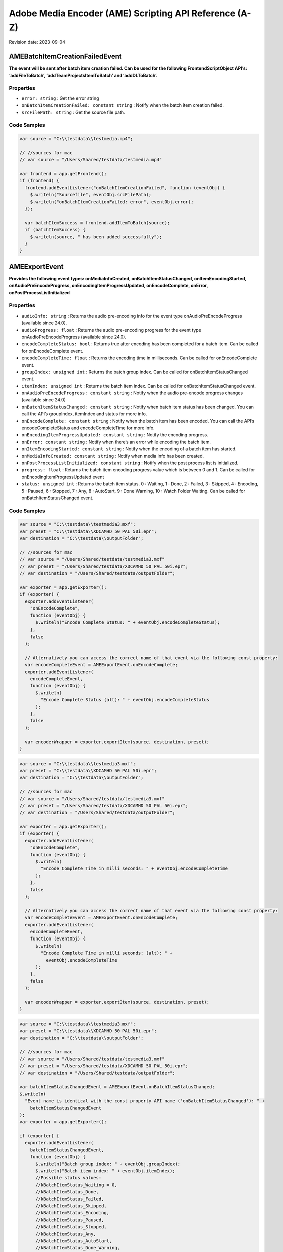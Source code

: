 Adobe Media Encoder (AME) Scripting API Reference (A-Z)
=======================================================

Revision date: 2023-09-04

AMEBatchItemCreationFailedEvent
-------------------------------

**The event will be sent after batch item creation failed. Can be used
for the following FrontendScriptObject API’s: ‘addFileToBatch’,
‘addTeamProjectsItemToBatch’ and ‘addDLToBatch’.**

Properties
~~~~~~~~~~

-  ``error: string`` : Get the error string
-  ``onBatchItemCreationFailed: constant string`` : Notify when the
   batch item creation failed.
-  ``srcFilePath: string`` : Get the source file path.

Code Samples
~~~~~~~~~~~~

.. raw:: html

   <details>

   <summary>onBatchItemCreationFailed Example (click to expand):</summary>

.. code:: javascript

   var source = "C:\\testdata\\testmedia.mp4";

   // //sources for mac
   // var source = "/Users/Shared/testdata/testmedia.mp4"

   var frontend = app.getFrontend();
   if (frontend) {
     frontend.addEventListener("onBatchItemCreationFailed", function (eventObj) {
       $.writeln("Sourcefile", eventObj.srcFilePath);
       $.writeln("onBatchItemCreationFailed: error", eventObj.error);
     });

     var batchItemSuccess = frontend.addItemToBatch(source);
     if (batchItemSuccess) {
       $.writeln(source, " has been added successfully");
     }
   }

.. raw:: html

   </details><br>

AMEExportEvent
--------------

**Provides the following event types: onMediaInfoCreated,
onBatchItemStatusChanged, onItemEncodingStarted,
onAudioPreEncodeProgress, onEncodingItemProgressUpdated,
onEncodeComplete, onError, onPostProcessListInitialized**

.. _properties-1:

Properties
~~~~~~~~~~

-  ``audioInfo: string`` : Returns the audio pre-encoding info for
   the event type onAudioPreEncodeProgress (available since 24.0).
-  ``audioProgress: float`` : Returns the audio pre-encoding
   progress for the event type onAudioPreEncodeProgress (available since
   24.0).
-  ``encodeCompleteStatus: bool`` : Returns true after encoding has
   been completed for a batch item. Can be called for onEncodeComplete
   event.
-  ``encodeCompleteTime: float`` : Returns the encoding time in
   milliseconds. Can be called for onEncodeComplete event.
-  ``groupIndex: unsigned int`` : Returns the batch group index. Can
   be called for onBatchItemStatusChanged event.
-  ``itemIndex: unsigned int`` : Returns the batch item index. Can
   be called for onBatchItemStatusChanged event.
-  ``onAudioPreEncodeProgress: constant string`` : Notify when the
   audio pre-encode progress changes (available since 24.0)
-  ``onBatchItemStatusChanged: constant string`` : Notify when batch
   item status has been changed. You can call the API’s groupIndex,
   itemIndex and status for more info.
-  ``onEncodeComplete: constant string`` : Notify when the batch
   item has been encoded. You can call the API’s encodeCompleteStatus
   and encodeCompleteTime for more info.
-  ``onEncodingItemProgressUpdated: constant string`` : Notify the
   encoding progress.
-  ``onError: constant string`` : Notify when there’s an error while
   encoding the batch item.
-  ``onItemEncodingStarted: constant string`` : Notify when the
   encoding of a batch item has started.
-  ``onMediaInfoCreated: constant string`` : Notify when media info
   has been created.
-  ``onPostProcessListInitialized: constant string`` : Notify when
   the post process list is initialized.
-  ``progress: float`` : Returns the batch item encoding progress
   value which is between 0 and 1. Can be called for
   onEncodingItemProgressUpdated event
-  ``status: unsigned int`` : Returns the batch item status. 0 :
   Waiting, 1 : Done, 2 : Failed, 3 : Skipped, 4 : Encoding, 5 : Paused,
   6 : Stopped, 7 : Any, 8 : AutoStart, 9 : Done Warning, 10 : Watch
   Folder Waiting. Can be called for onBatchItemStatusChanged event.

.. _code-samples-1:

Code Samples
~~~~~~~~~~~~

.. raw:: html

   <details>

   <summary>encodeCompleteStatus Example (click to expand):</summary>

.. code:: javascript

   var source = "C:\\testdata\\testmedia3.mxf";
   var preset = "C:\\testdata\\XDCAMHD 50 PAL 50i.epr";
   var destination = "C:\\testdata\\outputFolder";

   // //sources for mac
   // var source = "/Users/Shared/testdata/testmedia3.mxf"
   // var preset = "/Users/Shared/testdata/XDCAMHD 50 PAL 50i.epr";
   // var destination = "/Users/Shared/testdata/outputFolder";

   var exporter = app.getExporter();
   if (exporter) {
     exporter.addEventListener(
       "onEncodeComplete",
       function (eventObj) {
         $.writeln("Encode Complete Status: " + eventObj.encodeCompleteStatus);
       },
       false
     );

     // Alternatively you can access the correct name of that event via the following const property:
     var encodeCompleteEvent = AMEExportEvent.onEncodeComplete;
     exporter.addEventListener(
       encodeCompleteEvent,
       function (eventObj) {
         $.writeln(
           "Encode Complete Status (alt): " + eventObj.encodeCompleteStatus
         );
       },
       false
     );

     var encoderWrapper = exporter.exportItem(source, destination, preset);
   }

.. raw:: html

   </details><br>

.. raw:: html

   <details>

   <summary>encodeCompleteTime Example (click to expand):</summary>

.. code:: javascript

   var source = "C:\\testdata\\testmedia3.mxf";
   var preset = "C:\\testdata\\XDCAMHD 50 PAL 50i.epr";
   var destination = "C:\\testdata\\outputFolder";

   // //sources for mac
   // var source = "/Users/Shared/testdata/testmedia3.mxf"
   // var preset = "/Users/Shared/testdata/XDCAMHD 50 PAL 50i.epr";
   // var destination = "/Users/Shared/testdata/outputFolder";

   var exporter = app.getExporter();
   if (exporter) {
     exporter.addEventListener(
       "onEncodeComplete",
       function (eventObj) {
         $.writeln(
           "Encode Complete Time in milli seconds: " + eventObj.encodeCompleteTime
         );
       },
       false
     );

     // Alternatively you can access the correct name of that event via the following const property:
     var encodeCompleteEvent = AMEExportEvent.onEncodeComplete;
     exporter.addEventListener(
       encodeCompleteEvent,
       function (eventObj) {
         $.writeln(
           "Encode Complete Time in milli seconds: (alt): " +
             eventObj.encodeCompleteTime
         );
       },
       false
     );

     var encoderWrapper = exporter.exportItem(source, destination, preset);
   }

.. raw:: html

   </details><br>

.. raw:: html

   <details>

   <summary>onBatchItemStatusChanged Example (click to expand):</summary>

.. code:: javascript

   var source = "C:\\testdata\\testmedia3.mxf";
   var preset = "C:\\testdata\\XDCAMHD 50 PAL 50i.epr";
   var destination = "C:\\testdata\\outputFolder";

   // //sources for mac
   // var source = "/Users/Shared/testdata/testmedia3.mxf"
   // var preset = "/Users/Shared/testdata/XDCAMHD 50 PAL 50i.epr";
   // var destination = "/Users/Shared/testdata/outputFolder";

   var batchItemStatusChangedEvent = AMEExportEvent.onBatchItemStatusChanged;
   $.writeln(
     "Event name is identical with the const property API name ('onBatchItemStatusChanged'): " +
       batchItemStatusChangedEvent
   );
   var exporter = app.getExporter();

   if (exporter) {
     exporter.addEventListener(
       batchItemStatusChangedEvent,
       function (eventObj) {
         $.writeln("Batch group index: " + eventObj.groupIndex);
         $.writeln("Batch item index: " + eventObj.itemIndex);
         //Possible status values:
         //kBatchItemStatus_Waiting = 0,
         //kBatchItemStatus_Done,
         //kBatchItemStatus_Failed,
         //kBatchItemStatus_Skipped,
         //kBatchItemStatus_Encoding,
         //kBatchItemStatus_Paused,
         //kBatchItemStatus_Stopped,
         //kBatchItemStatus_Any,
         //kBatchItemStatus_AutoStart,
         //kBatchItemStatus_Done_Warning,
         //kBatchItemStatus_WatchFolderWaiting
         $.writeln("Batch item status: " + eventObj.status);
       },
       false
     );

     // Alternatively you can listen to "onBatchItemStatusChanged"
     exporter.addEventListener(
       "onBatchItemStatusChanged",
       function (eventObj) {
         $.writeln("Batch group index (alt): " + eventObj.groupIndex);
         $.writeln("Batch item index (alt): " + eventObj.itemIndex);
         //Possible status values:
         //kBatchItemStatus_Waiting = 0,
         //kBatchItemStatus_Done,
         //kBatchItemStatus_Failed,
         //kBatchItemStatus_Skipped,
         //kBatchItemStatus_Encoding,
         //kBatchItemStatus_Paused,
         //kBatchItemStatus_Stopped,
         //kBatchItemStatus_Any,
         //kBatchItemStatus_AutoStart,
         //kBatchItemStatus_Done_Warning,
         //kBatchItemStatus_WatchFolderWaiting
         $.writeln("Batch item status (alt): " + eventObj.status);
       },
       false
     );

     var encoderWrapper = exporter.exportItem(source, destination, preset);
   }

.. raw:: html

   </details><br>

.. raw:: html

   <details>

   <summary>onEncodeComplete Example (click to expand):</summary>

.. code:: javascript

   var source = "C:\\testdata\\testmedia3.mxf";
   var preset = "C:\\testdata\\XDCAMHD 50 PAL 50i.epr";
   var destination = "C:\\testdata\\outputFolder";

   // //sources for mac
   // var source = "/Users/Shared/testdata/testmedia3.mxf"
   // var preset = "/Users/Shared/testdata/XDCAMHD 50 PAL 50i.epr";
   // var destination = "/Users/Shared/testdata/outputFolder";

   var encodeCompleteEvent = AMEExportEvent.onEncodeComplete;

   $.writeln(
     "Event name is identical with the const property API name ('onEncodeComplete'): " +
       encodeCompleteEvent
   );
   var exporter = app.getExporter();

   if (exporter) {
     exporter.addEventListener(
       encodeCompleteEvent,
       function (eventObj) {
         $.writeln("Encode Complete Status: " + eventObj.encodeCompleteStatus);
         $.writeln(
           "Encode Complete Time (in milli seconds): " +
             eventObj.encodeCompleteTime
         );
       },
       false
     );

     // Alternatively you can listen to "onEncodeComplete"
     exporter.addEventListener(
       "onEncodeComplete",
       function (eventObj) {
         $.writeln(
           "Encode Complete Status (alt): " + eventObj.encodeCompleteStatus
         );
         $.writeln(
           "Encode Complete Time in milli seconds (alt): " +
             eventObj.encodeCompleteTime
         );
       },
       false
     );

     var encoderWrapper = exporter.exportItem(source, destination, preset);
   }

.. raw:: html

   </details><br>

.. raw:: html

   <details>

   <summary>onEncodingItemProgressUpdated Example (click to expand):</summary>

.. code:: javascript

   var source = "C:\\testdata\\testmedia3.mxf";
   var preset = "C:\\testdata\\XDCAMHD 50 PAL 50i.epr";
   var destination = "C:\\testdata\\outputFolder";

   // //sources for mac
   // var source = "/Users/Shared/testdata/testmedia3.mxf"
   // var preset = "/Users/Shared/testdata/XDCAMHD 50 PAL 50i.epr";
   // var destination = "/Users/Shared/testdata/outputFolder";

   var encodingItemProgressUpdatedEvent =
     AMEExportEvent.onEncodingItemProgressUpdated;
   $.writeln(
     "Event name is identical with the const property API name ('onEncodingItemProgressUpdated'): " +
       encodingItemProgressUpdatedEvent
   );
   var exporter = app.getExporter();

   if (exporter) {
     exporter.addEventListener(
       encodingItemProgressUpdatedEvent,
       function (eventObj) {
         $.writeln("Encoding progress for batch item: " + eventObj.progress);
       },
       false
     );

     // Alternatively you can listen to "onEncodingItemProgressUpdated"
     exporter.addEventListener(
       "onEncodingItemProgressUpdated",
       function (eventObj) {
         $.writeln("Encoding progress for batch item (alt): " + eventObj.progress);
       },
       false
     );

     var encoderWrapper = exporter.exportItem(source, destination, preset);
   }

.. raw:: html

   </details><br>

.. raw:: html

   <details>

   <summary>onError Example (click to expand):</summary>

.. code:: javascript

   var source = "C:\\testdata\\testmedia3.mxf";
   var preset = "C:\\testdata\\XDCAMHD 50 PAL 50i.epr";
   var destination = "C:\\testdata\\outputFolder";

   // //sources for mac
   // var source = "/Users/Shared/testdata/testmedia3.mxf"
   // var preset = "/Users/Shared/testdata/XDCAMHD 50 PAL 50i.epr";
   // var destination = "/Users/Shared/testdata/outputFolder";

   var errorEvent = AMEExportEvent.onError;
   $.writeln(
     "Event name is identical with the const property API name ('onError'): " +
       errorEvent
   );

   var exporter = app.getExporter();

   if (exporter) {
     exporter.addEventListener(
       errorEvent,
       function (eventObj) {
         $.writeln("Error while encoding");
       },
       false
     );

     // Alternatively you can listen to "onError"
     exporter.addEventListener(
       "onError",
       function (eventObj) {
         $.writeln("Error while encoding (alt)");
       },
       false
     );

     var encoderWrapper = exporter.exportItem(source, destination, preset);
   }

.. raw:: html

   </details><br>

.. raw:: html

   <details>

   <summary>onItemEncodingStarted Example (click to expand):</summary>

.. code:: javascript

   var source = "C:\\testdata\\testmedia3.mxf";
   var preset = "C:\\testdata\\XDCAMHD 50 PAL 50i.epr";
   var destination = "C:\\testdata\\outputFolder";

   // //sources for mac
   // var source = "/Users/Shared/testdata/testmedia3.mxf"
   // var preset = "/Users/Shared/testdata/XDCAMHD 50 PAL 50i.epr";
   // var destination = "/Users/Shared/testdata/outputFolder";

   var itemEncodingStartedEvent = AMEExportEvent.onItemEncodingStarted;
   $.writeln(
     "Event name is identical with the const property API name ('onItemEncodingStarted'): " +
       itemEncodingStartedEvent
   );
   var exporter = app.getExporter();

   if (exporter) {
     exporter.addEventListener(
       itemEncodingStartedEvent,
       function (eventObj) {
         $.writeln("Encoding started for batch item.");
       },
       false
     );

     // Alternatively you can listen to "onItemEncodingStarted"
     exporter.addEventListener(
       "onItemEncodingStarted",
       function (eventObj) {
         $.writeln("Encoding started for batch item (alt).");
       },
       false
     );

     var encoderWrapper = exporter.exportItem(source, destination, preset);
   }

.. raw:: html

   </details><br>

.. raw:: html

   <details>

   <summary>onMediaInfoCreated Example (click to expand):</summary>

.. code:: javascript

   var source = "C:\\testdata\\testmedia3.mxf";
   var preset = "C:\\testdata\\XDCAMHD 50 PAL 50i.epr";
   var destination = "C:\\testdata\\outputFolder";

   // //sources for mac
   // var source = "/Users/Shared/testdata/testmedia3.mxf"
   // var preset = "/Users/Shared/testdata/XDCAMHD 50 PAL 50i.epr";
   // var destination = "/Users/Shared/testdata/outputFolder";

   var mediaInfoCreatedEvent = AMEExportEvent.onMediaInfoCreated;
   $.writeln(
     "Event name is identical with the const property API name ('onMediaInfoCreated'): " +
       mediaInfoCreatedEvent
   );
   var exporter = app.getExporter();

   if (exporter) {
     exporter.addEventListener(
       mediaInfoCreatedEvent,
       function (eventObj) {
         $.writeln("Media info created");
       },
       false
     );

     // Alternatively you can listen to "onMediaInfoCreated"
     exporter.addEventListener(
       "onMediaInfoCreated",
       function (eventObj) {
         $.writeln("Media info created (alt)");
       },
       false
     );

     var encoderWrapper = exporter.exportItem(source, destination, preset);
   }

.. raw:: html

   </details><br>

.. raw:: html

   <details>

   <summary>onPostProcessListInitialized Example (click to expand):</summary>

.. code:: javascript

   var source = "C:\\testdata\\testmedia3.mxf";
   var preset = "C:\\testdata\\XDCAMHD 50 PAL 50i.epr";
   var destination = "C:\\testdata\\outputFolder";

   // //sources for mac
   // var source = "/Users/Shared/testdata/testmedia3.mxf"
   // var preset = "/Users/Shared/testdata/XDCAMHD 50 PAL 50i.epr";
   // var destination = "/Users/Shared/testdata/outputFolder";

   var postProcessListInitializedEvent =
     AMEExportEvent.onPostProcessListInitialized;
   $.writeln(
     "Event name is identical with the const property API name ('onPostProcessListInitialized'): " +
       postProcessListInitializedEvent
   );
   var exporter = app.getExporter();

   if (exporter) {
     exporter.addEventListener(
       postProcessListInitializedEvent,
       function (eventObj) {
         $.writeln("Post process list has been initialized.");
       },
       false
     );

     // Alternatively you can listen to "onPostProcessListInitialized"
     exporter.addEventListener(
       "onPostProcessListInitialized",
       function (eventObj) {
         $.writeln("Post process list has been initialized (alt).");
       },
       false
     );

     var encoderWrapper = exporter.exportItem(source, destination, preset);
   }

.. raw:: html

   </details><br>

.. raw:: html

   <details>

   <summary>progress Example (click to expand):</summary>

.. code:: javascript

   var source = "C:\\testdata\\testmedia3.mxf";
   var preset = "C:\\testdata\\XDCAMHD 50 PAL 50i.epr";
   var destination = "C:\\testdata\\outputFolder";

   // //sources for mac
   // var source = "/Users/Shared/testdata/testmedia3.mxf"
   // var preset = "/Users/Shared/testdata/XDCAMHD 50 PAL 50i.epr";
   // var destination = "/Users/Shared/testdata/outputFolder";

   var exporter = app.getExporter();

   if (exporter) {
     exporter.addEventListener(
       "onEncodingItemProgressUpdated",
       function (eventObj) {
         $.writeln("Encoding progress for batch item: " + eventObj.progress);
       },
       false
     );

     // Alternatively you can access the correct name of that event via the following const property:
     var encodingItemProgressUpdatedEvent =
       AMEExportEvent.onEncodingItemProgressUpdated;
     exporter.addEventListener(
       encodingItemProgressUpdatedEvent,
       function (eventObj) {
         $.writeln("Encoding progress for batch item (alt): " + eventObj.progress);
       },
       false
     );

     var encoderWrapper = exporter.exportItem(source, destination, preset);
   }

.. raw:: html

   </details><br>

.. raw:: html

   <details>

   <summary>status Example (click to expand):</summary>

.. code:: javascript

   var source = "C:\\testdata\\testmedia3.mxf";
   var preset = "C:\\testdata\\XDCAMHD 50 PAL 50i.epr";
   var destination = "C:\\testdata\\outputFolder";

   // //sources for mac
   // var source = "/Users/Shared/testdata/testmedia3.mxf"
   // var preset = "/Users/Shared/testdata/XDCAMHD 50 PAL 50i.epr";
   // var destination = "/Users/Shared/testdata/outputFolder";

   var exporter = app.getExporter();

   if (exporter) {
     exporter.addEventListener(
       "onBatchItemStatusChanged",
       function (eventObj) {
         //Possible status values:
         // 0 : Waiting
         // 1 : Done
         // 2 : Failed
         // 3 : Skipped
         // 4 : Encoding
         // 5 : Paused
         // 6 : Stopped
         // 7 : Any
         // 8 : AutoStart
         // 9 : Done Warning
         // 10 : Watch Folder Waiting.
         $.writeln("Batch item status: " + eventObj.status);
       },
       false
     );

     // Alternatively you can access the correct name of that event via the following const property:
     var batchItemStatusChangedEvent = AMEExportEvent.onBatchItemStatusChanged;
     exporter.addEventListener(
       batchItemStatusChangedEvent,
       function (eventObj) {
         //Possible status values:
         // 0 : Waiting
         // 1 : Done
         // 2 : Failed
         // 3 : Skipped
         // 4 : Encoding
         // 5 : Paused
         // 6 : Stopped
         // 7 : Any
         // 8 : AutoStart
         // 9 : Done Warning
         // 10 : Watch Folder Waiting.
         $.writeln("Batch item status (alt): " + eventObj.status);
       },
       false
     );

     var encoderWrapper = exporter.exportItem(source, destination, preset);
   }

.. raw:: html

   </details><br>

AMEFrontendEvent
----------------

**The event will be sent after a batch item has been created
successfully.**

.. _properties-2:

Properties
~~~~~~~~~~

-  ``onItemAddedToBatch: constant string`` : Notify when a batch
   item has been created successfully. Can be used for all
   FrontendScriptObject API’s which creates a batch item.

.. _code-samples-2:

Code Samples
~~~~~~~~~~~~

.. raw:: html

   <details>

   <summary>onItemAddedToBatch Example (click to expand):</summary>

.. code:: javascript

   var source = "C:\\testdata\\testmedia.mp4";

   // //sources for mac
   // var source = "/Users/Shared/testdata/testmedia.mp4"

   var frontend = app.getFrontend();
   if (frontend) {
     frontend.addEventListener("onItemAddedToBatch", function (eventObj) {
       $.writeln("Item added to Batch");
     });

     var batchItemSuccess = frontend.addItemToBatch(source);
     if (batchItemSuccess) {
       $.writeln(source, " has been added successfully");
     }
   }

.. raw:: html

   </details><br>

Application
-----------

**Top level app object**

.. _properties-3:

Properties
~~~~~~~~~~

-  ``buildNumber: string`` : Get application build number

Methods
~~~~~~~

-  ``assertToConsole(): bool`` : Redirect assert output to stdout.

-  ``bringToFront(): bool`` : Bring application to front

-  ``cancelTask(taskID: int): bool`` : Cancel the task that matches
   the task ID

-  ``getEncoderHost(): scripting object`` : Get the encoder host
   object. See EncoderHostScriptObject

-  ``getExporter(): scripting object`` : Get the exporter object.
   See ExporterScriptObject

-  ``getFrontend(): scripting object`` : Get the front end object.
   See FrontendScriptObject

-  ``getWatchFolder(): scripting object`` : Get the watch folder
   object. See WatchFolderScriptObject

-  ``isBlackVideo(sourcePath: string): bool`` : True if all frames
   are black

-  ``isSilentAudio(sourcePath: string): bool`` : True if audio is
   silent

-  ``quit(): bool`` : Quit the AME app

-  ``renderFrameSequence(sourcePath: string, outputPath: string, renderAll: bool, startFrame: int): bool`` : Render
   still frames for given source

-  ``scheduleTask(scriptToExecute: string, delayInMilliseconds: int, repeat: bool): int`` : Schedule
   a script to run after delay, returns task ID

   -  ``scriptToExecute``: Put your script as text,
      e.g. ‘app.getEncoderHost().runBatch()’.

-  ``wait(milliseconds: unsigned int): bool`` : Non UI blocking wait
   in milliseconds

-  ``write(text: string): bool`` : Write text to std out

.. _code-samples-3:

Code Samples
~~~~~~~~~~~~

.. raw:: html

   <details>

   <summary>getExporter Example (click to expand):</summary>

.. code:: javascript

   var exporter = app.getExporter();
   // check ExporterScriptObject to see which methods/properties you can apply

.. raw:: html

   </details><br>

.. raw:: html

   <details>

   <summary>isBlackVideo Example (click to expand):</summary>

.. code:: javascript

   var source = "C:\\testdata\\testmedia.mp4";

   // //sources for mac
   // var source = "/Users/Shared/testdata/testmedia.mp4"

   var blackVideo = app.isBlackVideo(source);
   if (blackVideo) {
     $.writeln("The input file has only black frames");
   }

.. raw:: html

   </details><br>

.. raw:: html

   <details>

   <summary>isSilentAudio Example (click to expand):</summary>

.. code:: javascript

   var source = "C:\\testdata\\testmedia.mp4";

   // //sources for mac
   // var source = "/Users/Shared/testdata/testmedia.mp4"

   var silent = app.isSilentAudio(source);
   if (silent) {
     $.writeln("The input file has no audio");
   }

.. raw:: html

   </details><br>

.. raw:: html

   <details>

   <summary>renderFrameSequence Example (click to expand):</summary>

.. code:: javascript

   var source = "C:\\testdata\\testmedia4.mp4";
   var destination = "C:\\testdata\\outputFolder";

   // //sources for mac
   // var source = "/Users/Shared/testdata/testmedia4.mp4"
   // var destination = "/Users/Shared/testdata/outputFolder/output.mp4;

   var renderall = true;
   var startTime = 0;
   var success = app.renderFrameSequence(
     source,
     destination,
     renderall,
     startTime
   );
   if (success) {
     $.writeln("renderFrameSequence() successfully done");
   }

.. raw:: html

   </details><br>

.. raw:: html

   <details>

   <summary>scheduleTask Example (click to expand):</summary>

.. code:: javascript

   var format = "";
   var source = "C:\\testdata\\testmedia4.mp4";
   var preset = "C:\\testdata\\HighQuality720HD.epr";

   // //sources for mac
   // var source = "/Users/Shared/testdata/testmedia4.mp4"
   // var preset = "/Users/Shared/testdata/HighQuality720HD.epr";

   var frontend = app.getFrontend();
   if (frontend) {
     // Either format or preset can be empty, output is optional
     var encoderWrapper = frontend.addFileToBatch(source, format, preset);

     if (encoderWrapper) {
       var taskID = app.scheduleTask(
         "var e = app.getEncoderHost(); e.runBatch()",
         5000,
         false
       );
     } else {
       $.writeln("Encoder wrapper object is not valid.");
     }
   } else {
     $.writeln("Frontend object is not valid.");
   }

.. raw:: html

   </details><br>

EncoderHostScriptObject
-----------------------

**Provides several utility methods including batch commands to run,
pause or stop the batch.**

.. _methods-1:

Methods
~~~~~~~

-  ``createEncoderForFormat(inFormatName: string): scripting object`` : Returns
   an ‘EncoderWrapper’ script object for the requested format.

-  ``getBatchEncoderStatus(): string`` : Returns the current status
   of the batch encoder. The values are: invalid, paused, running,
   stopped, stopping (available since 23.3).

-  ``getCurrentBatchPreview(inOutputPath: string): bool`` : Writes
   out the current batch preview image (tiff format) to the given path.

   -  ``inOutputPath``: Path to store a ‘tiff’ file.

-  ``getFormatList(): array of strings`` : Returns a list of all
   available formats.

-  ``getSourceInfo(sourcePath: string): scripting object`` : Returns
   a ‘SourceMediaInfo’ script object which can give detailed info about
   the provided source.

   -  ``sourcePath``: Media path

-  ``getSupportedImportFileTypes(): array of strings`` : Returns
   list of all available formats.

-  ``isBatchRunning(): bool`` : Returns true if a batch job is
   running.

-  ``pauseBatch(): bool`` : Pauses the batch (always returns true).

-  ``runBatch(): bool`` : Runs the batch (always returns true).

-  ``stopBatch(): bool`` : Stops the batch (always returns true).

.. _code-samples-4:

Code Samples
~~~~~~~~~~~~

.. raw:: html

   <details>

   <summary>Example (click to expand):</summary>

.. code:: javascript

   var format = "H.264"; // e.g. H.264
   var source = "C:\\testdata\\testmedia1.mxf";
   var outputFile = "C:\\testdata\\outputFolder\\output.tiff";

   // //sources for mac
   // var source = "/Users/Shared/testdata/testmedia1.mxf"
   // var outputFile = "/Users/Shared/testdata/outputFolder/output.tiff";

   var encoderHost = app.getEncoderHost();

   if (encoderHost) {
     encoderHost.addEventListener(
       "onBatchEncoderStatusChanged",
       function (eventObj) {
         $.writeln(
           "onBatchEncoderStatusChanged to status: " + eventObj.batchEncoderStatus
         );
       }
     );

     // API "getSourceInfo"
     var sourceMediaInfo = encoderHost.getSourceInfo(source);
     if (sourceMediaInfo) {
       // For 'sourceMediaInfo' you can now call properties of the 'SourceMediaInfo' script object, e.g.:
       // (See detailed info in the documentation of 'SourceMediaInfo')
       $.writeln(
         "Embedded description of the source: " + sourceMediaInfo.description
       );
     }

     // API "getFormatList"
     var formatList = encoderHost.getFormatList();
     $.writeln("formatList: " + formatList);

     // API "createEncoderForFormat"
     var encoderWrapper = encoderHost.createEncoderForFormat(format);
     if (encoderWrapper) {
       // For 'encoder' you can now call properties/methods of the 'EncoderWrapper" script object, e.g.:
       // (See detailed info in the documentation of 'EncoderWrapper')
       var frameRate = "25";
       encoderWrapper.setFrameRate(frameRate);
     }

     // API "isBatchRunning"
     var isBatchRunning = encoderHost.isBatchRunning();
     // With the current script the return value should be 'false' since no batch (job) is running.
     // After adding batch items (see FrontendScriptObject) and calling encoderHost.runBatch() this method returns 'true' as long as a job is running.
     $.writeln("isBatchRunning: " + isBatchRunning);

     // API "getBatchEncoderStatus"
     var batchStatus = encoderHost.getBatchEncoderStatus();
     // expected value is "stopped", because the batch had not been started.
     // The values are: invalid, paused, running, stopped, stopping
     $.writeln("batch status is: " + batchStatus);

     // API "runBatch" (always returns true and therefore it's not necessary to store the result)
     encoderHost.runBatch();

     // API "pauseBatch" (always returns true and therefore it's not necessary to store the result)
     encoderHost.pauseBatch();

     // API "stopBatch" (always returns true and therefore it's not necessary to store the result)
     encoderHost.stopBatch();

     // API "getCurrentBatchPreview"
     var result = encoderHost.getCurrentBatchPreview(outputFile);
     $.writeln("result: " + result);

     // API "getSupportedImportFileTypes"
     var supportedFileTypes = encoderHost.getSupportedImportFileTypes();
     $.writeln("supportedFileTypes: " + supportedFileTypes);
   } else {
     $.writeln("encoderHost script object not defined");
   }

.. raw:: html

   </details><br>

EncoderHostWrapperEvent
-----------------------

**Provides the following event types for items in the batch queue:
onItemEncodingStarted, onAudioPreEncodeProgress,
onEncodingItemProgressUpdate, onItemEncodeComplete. For multiple batch
items in the queue we recommend to use this event to ensure that the
event types will be received for all batch items. It provides the
following event type for the whole batch queue:
onBatchEncoderStatusChanged.**

.. _properties-4:

Properties
~~~~~~~~~~

-  ``audioInfo: string`` : Returns the audio pre-encoding info for
   the event type onAudioPreEncodeProgress (available since 24.0).
-  ``audioProgress: float`` : Returns the audio pre-encoding
   progress for the event type onAudioPreEncodeProgress (available since
   24.0).
-  ``batchEncoderStatus: string`` : Returns the status of the batch
   encoder, when the event was sent. Can be called for
   onBatchEncoderStatusChanged event, otherwise the status will be
   invalid. The values are: invalid, paused, running, stopped, stopping
   (available since 23.3).
-  ``onAudioPreEncodeProgress: constant string`` : Notify when the
   audio pre-encode progress changes (available since 24.0).
-  ``onBatchEncoderStatusChanged: constant string`` : Notify when
   the batch encoder status has changed. Get the new status from the
   batchEncoderStatus property. (available since 23.3)
-  ``onEncodingItemProgressUpdate: constant string`` : Notify of the
   batch item encoding progress (available since 23.1).
-  ``onItemEncodeCompleted: constant string`` : Notify when the
   batch item has been encoded.
-  ``onItemEncodingStarted: constant string`` : Notify when the
   batch item encoding started (available since 23.1).
-  ``outputFilePath: string`` : Returns the path of the output file.
   Can be called for onItemEncodingStarted and onItemEncodeComplete
   events.
-  ``progress: float`` : Returns the encoding progress between 0 and
   1. Can be called for onEncodingItemProgressUpdate event.
-  ``result: string`` : Returns the encoding result ‘True’ or
   ‘False’. Can be called for onItemEncodeComplete event.
-  ``sourceFilePath: string`` : Returns the path of the source file.
   Can be called for onItemEncodingStarted and onItemEncodeComplete
   events.

.. _code-samples-5:

Code Samples
~~~~~~~~~~~~

.. raw:: html

   <details>

   <summary>Example (click to expand):</summary>

.. code:: javascript

   // Please use this event when you have multiple batch items in the queue (added manually or via a script as below)
   // to ensure you receive all event types
   var source_1 = "C:\\testdata\\testmedia1.mxf";
   var source_2 = "C:\\testdata\\testmedia2.mxf";
   var source_3 = "C:\\testdata\\testmedia3.mxf";

   // //sources for mac
   // var source_1 = "/Users/Shared/testdata/testmedia1.mxf"
   // var source_2 = "/Users/Shared/testdata/testmedia2.mxf";
   // var source_3 = "/Users/Shared/testdata/testmedia3.mxf";

   var frontend = app.getFrontend();
   if (frontend) {
     // listen for batch item added event
     frontend.addEventListener("onItemAddedToBatch", function (eventObj) {
       $.writeln("frontend.onItemAddedToBatch: success");
     });

     var batchItemSuccess_1 = frontend.addItemToBatch(source_1);
     var batchItemSuccess_2 = frontend.addItemToBatch(source_2);
     var batchItemSuccess_3 = frontend.addItemToBatch(source_3);
     if (batchItemSuccess_1 && batchItemSuccess_2 && batchItemSuccess_3) {
       $.writeln(
         "Batch item added successfully for the source files ",
         source_1 + " , " + source_2 + " , " + source_3
       );

       encoderHost = app.getEncoderHost();
       if (encoderHost) {
         // listen to the item encoding started event (available since 23.1.)
         encoderHost.addEventListener(
           "onItemEncodingStarted",
           function (eventObj) {
             $.writeln(
               "onItemEncodingStarted: Source File Path: " +
                 eventObj.sourceFilePath
             );
             $.writeln(
               "onItemEncodingStarted: Output File Path: " +
                 eventObj.outputFilePath
             );
           }
         );

         /* for earlier versions (23.0. or older) there's an additional step necessary to listen to the onItemEncodingStarted event
           var exporter = app.getExporter();
           if (exporter) {
               exporter.addEventListener(
                   "onItemEncodingStarted",
                   function (eventObj) {
                   $.writeln("onItemEncodingStarted");
                   }
               );
           }
         */

         // listen to the item encoding progress event (available since 23.1.)
         encoderHost.addEventListener(
           "onEncodingItemProgressUpdate",
           function (eventObj) {
             $.writeln(
               "onEncodingItemProgessUpdate: Encoding Progress: " +
                 eventObj.progress
             );
           }
         );

         // listen to the audio pre-encoding progress event (available since 24.0.)
         encoderHost.addEventListener(
           "onAudioPreEncodeProgress",
           function (eventObj) {
             $.writeln("Audio pre-encoding info: " + eventObj.audioInfo);
             $.writeln("Audio pre-encoding progress: " + eventObj.audioProgress);
           },
           false
         );

         /* for earlier versions (23.0. or older) there's an additional step necessary to listen to the onEncodingItemProgressUpdated event
           var exporter = app.getExporter();
           if (exporter) {
               exporter.addEventListener(
                   "onEncodingItemProgressUpdated",
                   function (eventObj) {
                   $.writeln("onEncodingItemProgessUpdated: Encoding Progress: " + eventObj.progress);
                   }
               );
           }
         */

         // listen to the item encoding complete event
         encoderHost.addEventListener("onItemEncodeComplete", function (eventObj) {
           $.writeln("onItemEncodeComplete: Result: " + eventObj.result);
           $.writeln(
             "onItemEncodeComplete: Source File Path: " + eventObj.sourceFilePath
           );
           $.writeln(
             "onItemEncodeComplete: Output File Path: " + eventObj.outputFilePath
           );
         });

         encoderHost.runBatch();
       } else {
         $.writeln("encoderHost not valid");
       }
     } else {
       $.writeln("batch item wasn't added successfully");
     }
   } else {
     $.writeln("frontend not valid");
   }

.. raw:: html

   </details><br>

EncoderWrapper
--------------

**Queue item object to set encode properties**

.. _properties-5:

Properties
~~~~~~~~~~

-  ``outputFiles: array of strings`` : Gets the list of files the
   encode generated
-  ``outputHeight: float`` : Gets the height of the encoded output
   file
-  ``outputWidth: float`` : Gets the width of the encoded output
   file

.. _methods-2:

Methods
~~~~~~~

-  ``SetIncludeSourceXMP(includeSourceXMP: bool): bool`` : Toggle
   the inclusion of source XMP [boolean] input value required

-  ``getEncodeProgress(): int`` : Returns the encode progress as
   percentage

-  ``getEncodeTime(): float`` : Return the encode time in
   milliseconds

-  ``getLogOutput(): string`` : Returns the log output including
   possible warnings and errors (available since 23.2.).

-  ``getMissingAssets(includeSource: bool, includeOutput: bool): array of strings`` : Returns
   a list of missing assets

   -  ``includeSource``: Get missing asset list from the source group if
      requested

-  ``getPresetList(): array of strings`` : Returns the presets
   available for the assigned format

-  ``loadFormat(format: string): bool`` : Changes the format for the
   batch item

   -  ``format``: E.g. ‘H.264’ Loads all presets available for the
      assigned format

-  ``loadPreset(presetPath: string): bool`` : Loads and assigns the
   preset to the batch item

-  ``setCropOffsets(left: unsigned int, top: unsigned int, right: unsigned int, bottom: unsigned int): bool`` : Sets
   the crop offsets

-  ``setCropState(cropState: bool): bool`` : Sets the crop state
   [boolean] input value required

-  ``setCropType(cropType: unsigned int): bool`` : Sets the scale
   type

   -  ``cropType``: 0 ScaleToFit, 1 ScaleToFitBeforeCrop, 2
      SetAsOutputSize, 3 ScaleToFill, 4 ScaleToFillBeforeCrop, 5
      StretchToFill, 6 StretchToFillBeforeCrop

-  ``setCuePointData(inCuePointsFilePath: string): bool`` : Sets the
   cue point data

-  ``setFrameRate(framerate: string): bool`` : Sets the frame rate
   for the batch item

   -  ``framerate``: E.g. ‘24’ as string

-  ``setIncludeSourceCuePoints(includeSourceCuePoints: bool): bool`` : Toggle
   the inclusion of cue points [boolean] input value required

-  ``setOutputFrameSize(width: unsigned int, height: unsigned int): bool`` : Sets
   the output frame size

-  ``setRotation(rotationValue: float): bool`` : Sets the rotation
   (in a 360 degree system)

   -  ``rotationValue``: E.g. 0.0 - 360.0

-  ``setScaleType(scaleType: unsigned int): bool`` : Sets the scale
   type

   -  ``scaleType``: 0 ScaleToFit, 1 ScaleToFitBeforeCrop, 2
      SetAsOutputSize, 3 ScaleToFill, 4 ScaleToFillBeforeCrop, 5
      StretchToFill, 6 StretchToFillBeforeCrop

-  ``setTimeInterpolationType(interpolationType: unsigned int): bool`` : Set
   the time interpolation type

   -  ``interpolationType``: 0 FrameSampling, 1 FrameBlending, 2
      OpticalFlow

-  ``setUseFrameBlending(useFrameBlending: bool): bool`` : Toggle
   the use of frame blending [boolean] input value required

-  ``setUseMaximumRenderQuality(useMaximumRenderQuality: bool): bool`` : Toggle
   the use of maximum render quality [boolean] input value required

-  ``setUsePreviewFiles(usePreviewFiles: bool): bool`` : Toggle the
   use of previews files. [boolean] input value required

-  ``setWorkArea(workAreaType: unsigned int, startTime: float, endTime: float): bool`` : Sets
   the work area type, start and end time for the batch item

   -  ``workAreaType``: 0 Entire, 1 InToOut, 2 WorkArea, 3 Custom, 4
      UseDefault

-  ``setWorkAreaInTicks(workAreaType: unsigned int, startTime: string, endTime: string): bool`` : Sets
   the work area type, start and end time in ticks for the batch item
   (available since 23.3)

   -  ``workAreaType``: 0 Entire, 1 InToOut, 2 WorkArea, 3 Custom, 4
      UseDefault

-  ``setXMPData(templateXMPFilePath: string): bool`` : Sets XMP data
   to given template

.. _code-samples-6:

Code Samples
~~~~~~~~~~~~

.. raw:: html

   <details>

   <summary>Example (click to expand):</summary>

.. code:: javascript

   var format = "";
   var source = "C:\\testdata\\testmedia4.mp4";
   var preset = "C:\\testdata\\HighQuality720HD.epr";

   // //sources for mac
   // var source = "/Users/Shared/testdata/testmedia4.mp4"
   // var preset = "/Users/Shared/testdata/HighQuality720HD.epr";

   var frontend = app.getFrontend();
   if (frontend) {
     // Either format or preset can be empty, output is optional
     var encoderWrapper = frontend.addFileToBatch(source, format, preset);

     if (encoderWrapper) {
       $.writeln(
         "Frontend script engine added the source file using addFileToBatch-",
         source,
         " successfully"
       );

       $.writeln("width :", encoderWrapper.outputWidth);
       $.writeln("height:", encoderWrapper.outputHeight);
       $.writeln("outputFiles:", encoderWrapper.outputFiles);

       //input value is string please use e.g. "25"
       encoderWrapper.setFrameRate("25");

       //int, 0-Entire, 1-InToOut, 2-WorkArea, 3-Custom, 4:UseDefault
       encoderWrapper.setWorkArea(2, 0.0, 1.0);

       var usePreviewFiles = true;
       encoderWrapper.setUsePreviewFiles(usePreviewFiles);

       var useMaximumRenderQuality = true;
       encoderWrapper.setUseMaximumRenderQuality(useMaximumRenderQuality);

       var useFrameBlending = true;
       encoderWrapper.setUseFrameBlending(useFrameBlending);

       // int-0-FrameSampling, 1-FrameBlending, 2-OpticalFlow
       encoderWrapper.setTimeInterpolationType(1);

       // be aware that this method first letter is upper case
       var includeSourceXMP = true;
       encoderWrapper.SetIncludeSourceXMP(includeSourceXMP);

       var includeSourceCuePoints = false;
       encoderWrapper.setIncludeSourceCuePoints(includeSourceCuePoints);

       var cropState = true;
       encoderWrapper.setCropState(cropState);

       //int, 0-ScaleToFit, 1-ScaleToFitBeforeCrop, 2-SetAsOutputSize, 3-ScaleToFill, 4-ScaleToFillBeforeCrop, 5-StretchToFill, 6-StretchToFillBeforeCrop",
       encoderWrapper.setCropType(4);

       //int, 0-ScaleToFit, 1-ScaleToFitBeforeCrop, 2-SetAsOutputSize, 3-ScaleToFill, 4-ScaleToFillBeforeCrop, 5-StretchToFill, 6-StretchToFillBeforeCrop",
       encoderWrapper.setScaleType(4);

       // rotate clockwise, input values will be transformed into [0 - 360], so -90 is equal to 270
       encoderWrapper.setRotation(180);

       //left, top, right, bottom
       encoderWrapper.setCropOffsets(10, 20, 10, 20);

       //width and height
       encoderWrapper.setOutputFrameSize(1200, 800);

       // default is off - deprecated
       //encoderWrapper.setCuePointData();

       var encoderHostWrapper = app.getEncoderHost();
       if (encoderHostWrapper) {
         encoderHostWrapper.runBatch();
       }
     } else {
       $.writeln("encoderWrapper is not valid");
     }
   } else {
     $.writeln("frontend obj is not valid");
   }

.. raw:: html

   </details><br>

.. raw:: html

   <details>

   <summary>getLogOutput Example (click to expand):</summary>

.. code:: javascript

   var format = "H.264";
   var source = "C:\\testdata\\testmedia4.mp4";
   var preset = "C:\\testdata\\HighQuality1080_HD.epr";
   var destination = "C:\\testdata\\outputFolder";

   // //sources for mac
   // var source = "/Users/Shared/testdata/testmedia4.mp4"
   // var preset = "/Users/Shared/testdata/HighQuality1080_HD.epr";
   // var destination = "/Users/Shared/testdata/outputFolder";

   var frontend = app.getFrontend();
   if (frontend) {
     /**
      * getLogOutPut() returns a string in JSON format containing the possible errors and warnings as well as the summary of the batch item
      * that is added to the queue.
      *
      * The getLogOutput() method is implemented in the EncoderWrapperScriptObject.
      * You can use getLogOutput() method when you have used one of these following methods:
      *
      * FrontEndScriptObject:
      * - addFileToBatch()
      * - addDLToBatch()
      * - addTeamProjectsToBatch()
      * - stitchFiles()
      * In Addition it is possible to get the batch item status with
      * encoderWrapper.addListener("onStatusChanged"){...} Here you will get "Done!", "Failed!", "Stopped!"
      *
      * ExportScriptObject:
      * - export()
      * - getSourceMediaInfo()
      * In Addition it is possible to get the batch item status with
      * exporter.addListener("OnBatchItemStatusChanged"){...} Here you will get integer values see ExportScriptObject for the details
      *
      * EncoderHostWrapper:
      * - createEncoderFormat()
      *
      * Output format is
      *    {
      *        "time": "2023-01-16T12:18:36.617946",
      *        "error": "",
      *        "summary": []
      *    }
      */

     var encoderWrapper = frontend.addFileToBatch(
       source,
       format,
       preset,
       destination
     );
     if (encoderWrapper) {
       $.writeln("Batch item is successfully added to the queue: ", source);

       encoderWrapper.addEventListener("onEncodeFinished", function (eventObj) {
         // return the log output in JSON Format
         $.writeln(encoderWrapper.getLogOutput());
       });

       // get encoder host to run batch
       var encoderHost = app.getEncoderHost();
       if (encoderHost) {
         encoderHost.runBatch();
       } else {
         $.writeln("EncoderHostScriptObject is not valid");
       }
     } else {
       $.writeln(
         "EncoderWrapperScriptObject is not valid - batch item wasn't added successfully"
       );
     }
   } else {
     $.writeln("FrontendScriptObject is not valid");
   }

.. raw:: html

   </details><br>

.. raw:: html

   <details>

   <summary>getPresetList Example (click to expand):</summary>

.. code:: javascript

   var source = "C:\\testdata\\testmedia4.mp4";
   var preset = "C:\\testdata\\HighQuality720HD.epr";

   // //sources for mac
   // var source = "/Users/Shared/testdata/testmedia4.mp4"
   // var preset = "/Users/Shared/testdata/HighQuality720HD.epr";

   var format = "";
   var frontend = app.getFrontend();
   if (frontend) {
     var encoderWrapper = frontend.addFileToBatch(source, format, preset);

     if (encoderWrapper) {
       $.writeln(source, " has been added successfully");

       /**if you set the format parameter but no presetfilepath then you will
        * get all related presets to this specific format.
        *
        * If you set the presetfilepath but no format, then the
        * format will be set automatically that matches the current preset */

       var presetList = encoderWrapper.getPresetList();
       for (var index = 0; index < presetList.length; index++) {
         $.writeln(presetList[index]);
       }
     } else {
       $.writeln("encoderWrapper object is not valid");
     }
   } else {
     $.writeln("Frontend object is not valid");
   }

.. raw:: html

   </details><br>

.. raw:: html

   <details>

   <summary>loadFormat Example (click to expand):</summary>

.. code:: javascript

   var format = "";
   var source = "C:\\testdata\\testmedia4.mp4";
   var preset = "C:\\testdata\\HighQuality720HD.epr";

   // //sources for mac
   // var source = "/Users/Shared/testdata/testmedia4.mp4"
   // var preset = "/Users/Shared/testdata/HighQuality720HD.epr";

   var frontend = app.getFrontend();
   if (frontend) {
     var encoderWrapper = frontend.addFileToBatch(source, format, preset);
     if (encoderWrapper) {
       encoderWrapper.loadFormat("MP3");
     } else {
       $.writeln("EncoderWrapper object is not valid");
     }
   } else {
     $.writeln("Frontend object is not valid");
   }

.. raw:: html

   </details><br>

.. raw:: html

   <details>

   <summary>loadPreset Example (click to expand):</summary>

.. code:: javascript

   var format = "";
   var source = "C:\\testdata\\testmedia4.mp4";
   var preset = "C:\\testdata\\HighQuality720HD.epr";

   var differentPreset = "C:\\testdata\\High Quality 1080 HD.epr";

   // //sources for mac
   // var source = "/Users/Shared/testdata/testmedia4.mp4"
   // var preset = "/Users/Shared/testdata/HighQuality720HD.epr";
   // var differentPreset = "/Users/Shared/testdata/High Quality 1080 HD.epr";

   var frontend = app.getFrontend();
   if (frontend) {
     // Either format name or presetPath can be empty, output filepath is optional
     var encoderWrapper = frontend.addFileToBatch(source, format, preset);
     if (encoderWrapper) {
       encoderWrapper.loadPreset(differentPreset);
     } else {
       $.writeln("EncoderWrapper object is not valid");
     }
   } else {
     $.writeln("Frontend object is not valid");
   }

.. raw:: html

   </details><br>

.. raw:: html

   <details>

   <summary>setWorkAreaInTicks Example (click to expand):</summary>

.. code:: javascript

   var format = "H.264";

   var source = "C:\\testdata\\testmedia4.mp4";
   var preset = "C:\\testdata\\HD 720p.epr";
   var destination = "C:\\testdata\\outputFolder";

   // //sources for mac
   // var source = "/Users/Shared/testdata/testmedia4.mp4"
   // var preset = "/Users/Shared/testdata/HD 720p.epr";
   // var destination = "/Users/Shared/testdata/outputFolder";

   // The value of ticksPerSecond is predefined in premiere pro and ame.
   // For more information please have a look into https://ppro-scripting.docsforadobe.dev/other/time.html
   var ticksPerSecond = 254016000000;
   var startTimeInTicks = 20 * ticksPerSecond;
   var timeToAddInTicks = 30 * ticksPerSecond;

   var startTimeinTicksStr = String(startTimeInTicks);
   var endTimeInTicksStr = String(timeToAddInTicks);

   var frontend = app.getFrontend();
   if (frontend) {
     var encoderWrapper = frontend.addFileToBatch(
       source,
       format,
       preset,
       destination
     );
     if (encoderWrapper) {
       $.writeln("workarea start time: ", startTimeinTicksStr);
       $.writeln("workarea end time: ", endTimeInTicksStr);
       encoderWrapper.setWorkAreaInTicks(
         2,
         startTimeinTicksStr,
         endTimeInTicksStr
       );
     } else {
       $.writeln("encoderWrapper is not valid");
     }
     var encoderHost = app.getEncoderHost();
     if (encoderHost) {
       encoderHost.runBatch();
     } else {
       $.writeln("encoderHost is not valid");
     }
   } else {
     $.writeln("frontend is not valid");
   }

.. raw:: html

   </details><br>

EncoderWrapperEvent
-------------------

**An event to inform of encode progress and completion.**

.. _properties-6:

Properties
~~~~~~~~~~

-  ``audioInfo: string`` : Returns the audio pre-encoding info for
   the event type onAudioPreEncodeProgress (available since 24.0).
-  ``audioProgress: string`` : Returns the audio pre-encoding
   progress for the event type onAudioPreEncodeProgress (available since
   24.0).
-  ``onAudioPreEncodeProgress: constant string`` : Notify when the
   audio pre-encode progress changes (available since 24.0).
-  ``onEncodeFinished: constant string`` : Notify when the batch
   item has been encoded.
-  ``onEncodeProgress: constant string`` : Notify when the batch
   item encode progress changes.
-  ``result: string`` : Returns the encoding result ‘Done!’,
   ‘Failed!’ or ‘Stopped!’ for the event type onEncodeFinished resp. the
   encoding progress for the event type onEncodeProgress which is
   between 0 and 100.

.. _code-samples-7:

Code Samples
~~~~~~~~~~~~

.. raw:: html

   <details>

   <summary>Example (click to expand):</summary>

.. code:: javascript

   var source = "C:\\testdata\\testmedia3.mxf";
   var preset = "C:\\testdata\\XDCAMHD 50 PAL 50i.epr";
   var destination = "C:\\testdata\\outputFolder";

   // //sources for mac
   // var source = "/Users/Shared/testdata/testmedia3.mxf"
   // var preset = "/Users/Shared/testdata/HighQuality720HD.epr";
   // var destination = "/Users/Shared/testdata/outputFolder";

   var exporter = app.getExporter();
   if (exporter) {
     var encoderWrapper = exporter.exportItem(source, destination, preset);
     if (encoderWrapper) {
       encoderWrapper.addEventListener(
         "onEncodeFinished",
         function (eventObj) {
           $.writeln("Encoding result: " + eventObj.result);
         },
         false
       );
       encoderWrapper.addEventListener(
         "onEncodeProgress",
         function (eventObj) {
           $.writeln("Encoding progress: " + eventObj.result);
         },
         false
       );

       // listen to the audio pre-encoding progress event (available since 24.0.)
       encoderWrapper.addEventListener(
         "onAudioPreEncodeProgress",
         function (eventObj) {
           $.writeln("Audio pre-encoding info: " + eventObj.audioInfo);
           $.writeln("Audio pre-encoding progress: " + eventObj.audioProgress);
         },
         false
       );
     }
   }

.. raw:: html

   </details><br>

ExporterScriptObject
--------------------

**Contains several encoding methods. You can listen to different types
of the AMEExportEvent: onEncodeComplete, onError, onMediaInfoCreated,
onBatchItemStatusChanged, onItemEncodingStarted,
onEncodingItemProgressUpdated, onAudioPreEncodeProgress,
onPostProcessListInitialized**

.. _properties-7:

Properties
~~~~~~~~~~

-  ``elapsedMilliseconds: float`` : Returns the encode time in
   milliseconds.
-  ``encodeID: string`` : Returns the current encode item ID as
   string.

.. _methods-3:

Methods
~~~~~~~

-  ``exportGroup(sourcePath: string, outputPath: string, presetsPath: string, matchSource: bool = false): bool`` : Export
   the source with the provided list of presets. Returns true in case of
   success.

   -  ``sourcePath``: Media path (Premiere Pro projects aren’t
      supported).
   -  ``outputPath``: If outputPath is empty, then the output file
      location will be generated based on the source location.
   -  ``presetsPath``: Multiple preset paths can be provided separated
      via a \| (e.g. ‘path1|path2|path3’
   -  ``matchSource``: Optional. Default value is false

-  ``exportItem(sourcePath: string, outputPath: string, presetPath: string, matchSource: bool = false, writeFramesToDisk: bool = false): scripting object`` : Export
   the source with the provided preset. Returns an EncoderWrapper
   object.

   -  ``sourcePath``: Media path or Premiere Pro project path (In case
      of a Premiere Pro project the last sequence will be used).
   -  ``outputPath``: If outputPath is empty, then the output file
      location will be generated based on the source location.
   -  ``matchSource``: Optional. Default value is false
   -  ``writeFramesToDisk``: Optional. Default value is false. True
      writes five frames at 0%, 25%, 50%, 75% and 100% of the full
      duration. Known issue: Currently it only works with parallel
      encoding disabled.

-  ``exportSequence(projectPath: string, outputPath: string, presetPath: string, matchSource: bool = false, writeFramesToDisk: bool = false, leadingFramesToTrim: int = 0, trailingFramesToTrim: int = 0, sequenceName: string = ""): bool`` : Export
   the Premiere Pro sequence with the provided preset. Returns true in
   case of success.

   -  ``projectPath``: Premiere Pro project path.
   -  ``outputPath``: If outputPath is empty, then the output file
      location will be generated based on the source location.
   -  ``matchSource``: Optional. Default value is false.
   -  ``writeFramesToDisk``: Optional. Default value is false. True
      writes five frames at 0%, 25%, 50%, 75% and 100% of the full
      duration. Known issue: Currently it only works with parallel
      encoding disabled.
   -  ``leadingFramesToTrim``: Optional. Default value is 0.
   -  ``trailingFramesToTrim``: Optional. Default value is 0.
   -  ``sequenceName``: Optional. If sequence name is empty then we use
      the last sequence of the project.

-  ``getSourceMediaInfo(sourcePath: string): scripting object`` : Returns
   a SourceMediaInfo object.

-  ``removeAllBatchItems(): bool`` : Remove all batch items from the
   queue. Returns true in case of success.

-  ``trimExportForSR(sourcePath: string, outputPath: string, presetPath: string, matchSource: bool = false, writeFramesToDisk: bool = false, leadingFramesToTrim: int = 0, trailingFramesToTrim: int = 0): bool`` : Smart
   render the source with the provided preset. Returns true in case of
   success.

   -  ``sourcePath``: Media path or Premiere Pro project path (In case
      of a Premiere Pro project the last sequence will be used).
   -  ``outputPath``: If outputPath is empty, then the output file
      location will be generated based on the source location.
   -  ``matchSource``: Optional. Default value is false.
   -  ``writeFramesToDisk``: Optional. Default value is false. True
      writes five frames at 0%, 25%, 50%, 75% and 100% of the full
      duration. Known issue: Currently it only works with parallel
      encoding disabled.
   -  ``leadingFramesToTrim``: Optional. Default value is 0.
   -  ``trailingFramesToTrim``: Optional. Default value is 0.

.. _code-samples-8:

Code Samples
~~~~~~~~~~~~

.. raw:: html

   <details>

   <summary>elapsedMilliseconds Example (click to expand):</summary>

.. code:: javascript

   var source = "C:\\testdata\\testmedia3.mxf";
   var preset = "C:\\testdata\\XDCAMHD 50 PAL 50i.epr";
   var destination = "C:\\testdata\\outputFolder";

   // //sources for mac
   // var source = "/Users/Shared/testdata/testmedia3.mxf"
   // var preset = "/Users/Shared/testdata/XDCAMHD 50 PAL 50i.epr";
   // var destination = "/Users/Shared/testdata/outputFolder";

   var exporter = app.getExporter();
   if (exporter) {
     exporter.exportItem(source, destination, preset);
     exporter.addEventListener("onEncodeComplete", function (eventObj) {
       // We can get the encoding time from the event or from the exporter
       $.writeln(
         "Encode Complete Time (in milli seconds): " + eventObj.encodeCompleteTime
       );

       var encodeCompleteTimeMilliseconds = exporter.elapsedMilliseconds;
       $.writeln(
         "Encode Complete Time alt (in milli seconds): " +
           encodeCompleteTimeMilliseconds
       );
     });
   }

.. raw:: html

   </details><br>

.. raw:: html

   <details>

   <summary>encodeID Example (click to expand):</summary>

.. code:: javascript

   var source = "C:\\testdata\\testmedia3.mxf";
   var preset = "C:\\testdata\\XDCAMHD 50 PAL 50i.epr";
   var destination = "C:\\testdata\\outputFolder";

   // //sources for mac
   // var source = "/Users/Shared/testdata/testmedia3.mxf"
   // var preset = "/Users/Shared/testdata/XDCAMHD 50 PAL 50i.epr";
   // var destination = "/Users/Shared/testdata/outputFolder";

   var exporter = app.getExporter();
   if (exporter) {
     var encoderWrapper = exporter.exportItem(source, destination, preset);
     var encodeID = exporter.encodeID;
     $.writeln("Encode ID: " + encodeID);
   }

.. raw:: html

   </details><br>

.. raw:: html

   <details>

   <summary>exportGroup Example (click to expand):</summary>

.. code:: javascript

   var source = "C:\\testdata\\testmedia3.mxf";
   var preset_1 = "C:\\testdata\\XDCAMHD 50 PAL 50i.epr";
   var preset_2 = "C:\\testdata\\XDCAMHD 50 PAL 25p.epr";
   var destination = "C:\\testdata\\outputFolder";

   // //sources for mac
   // var source = "/Users/Shared/testdata/testmedia3.mxf"
   // var preset_1 = "/Users/Shared/testdata/XDCAMHD 50 PAL 50i.epr";
   // var preset_2 = "/Users/Shared/testdata/XDCAMHD 50 PAL 25p.epr";
   // var destination = "/Users/Shared/testdata/outputFolder";

   var matchSourceSettings = false; // optional
   var presets = preset_1 + "|" + preset_2;

   var exporter = app.getExporter();
   if (exporter) {
     exporter.addEventListener(
       "onEncodeComplete",
       function (eventObj) {
         // We should arrive here two times (for every preset we have one batch item)
         $.writeln(
           "Encode Complete Status (always true): " + eventObj.encodeCompleteStatus
         );
         // We encode both batch items in parallel and so we don't really get the exact time for each batch item
         // When we arrive here the second time we get the total encoding time for both batch items (the first
         // could be ignored)
         $.writeln(
           "Encode Complete Time (in milliseconds): " + eventObj.encodeCompleteTime
         );
       },
       false
     );

     exporter.addEventListener(
       "onError",
       function (eventObj) {
         $.writeln("Error while encoding");
       },
       false
     );

     exporter.addEventListener(
       "onBatchItemStatusChanged",
       function (eventObj) {
         $.writeln("Batch group index: " + eventObj.groupIndex);
         $.writeln("Batch item index: " + eventObj.itemIndex);
         /*
           Possible status values:
           kBatchItemStatus_Waiting = 0,
           kBatchItemStatus_Done,
           kBatchItemStatus_Failed,
           kBatchItemStatus_Skipped,
           kBatchItemStatus_Encoding,
           kBatchItemStatus_Paused,
           kBatchItemStatus_Stopped,
           kBatchItemStatus_Any,
           kBatchItemStatus_AutoStart,
           kBatchItemStatus_Done_Warning,
           kBatchItemStatus_WatchFolderWaiting
           */
         $.writeln("Batch item status: " + eventObj.status);
       },
       false
     );

     exporter.addEventListener(
       "onItemEncodingStarted",
       function (eventObj) {
         $.writeln("Encoding started for batch item.");
       },
       false
     );

     exporter.addEventListener(
       "onMediaInfoCreated",
       function (eventObj) {
         $.writeln("Media info created");
       },
       false
     );

     exporter.addEventListener(
       "onPostProcessListInitialized",
       function (eventObj) {
         $.writeln("Post process list has been initialized.");
       },
       false
     );

     var encodingPreperationSuccess = exporter.exportGroup(
       source,
       destination,
       presets,
       matchSourceSettings
     );
     // Without all optional arguments:
     // var encodingPreperationSuccess = exporter.exportGroup(source, destination, presets);

     $.writeln(
       "Encoding preparations were successful: " + encodingPreperationSuccess
     );
   }

.. raw:: html

   </details><br>

.. raw:: html

   <details>

   <summary>exportItem Example (click to expand):</summary>

.. code:: javascript

   // Supported: PR projects (last sequence will be used)
   // var source = "C:\\testdata\\prProjectTest.prproj;
   var source = "C:\\testdata\\testmedia3.mxf";
   var preset = "C:\\testdata\\XDCAMHD 50 PAL 50i.epr";
   var destination = "C:\\testdata\\outputFolder";
   var matchSourceSettings = false; // optional
   var writeFramesToDisk = false; // optional

   // //sources for mac
   // var source = "/Users/Shared/testdata/testmedia3.mxf"
   // var preset = "/Users/Shared/testdata/XDCAMHD 50 PAL 50i.epr";
   // var destination = "/Users/Shared/testdata/outputFolder";

   var exporter = app.getExporter();

   if (exporter) {
     // listen to events dispatched by the exporter:
     exporter.addEventListener(
       "onEncodeComplete",
       function (eventObj) {
         $.writeln(
           "Encode Complete Status (always true): " + eventObj.encodeCompleteStatus
         ); // Complete status always true
         $.writeln(
           "Encode Complete Time (in milliseconds): " + eventObj.encodeCompleteTime
         );
       },
       false
     );

     exporter.addEventListener(
       "onError",
       function (eventObj) {
         $.writeln("Error while encoding");
       },
       false
     );

     exporter.addEventListener(
       "onBatchItemStatusChanged",
       function (eventObj) {
         $.writeln("Batch group index: " + eventObj.groupIndex);
         $.writeln("Batch item index: " + eventObj.itemIndex);
         //Possible status values:
         //kBatchItemStatus_Waiting = 0,
         //kBatchItemStatus_Done,
         //kBatchItemStatus_Failed,
         //kBatchItemStatus_Skipped,
         //kBatchItemStatus_Encoding,
         //kBatchItemStatus_Paused,
         //kBatchItemStatus_Stopped,
         //kBatchItemStatus_Any,
         //kBatchItemStatus_AutoStart,
         //kBatchItemStatus_Done_Warning,
         //kBatchItemStatus_WatchFolderWaiting
         $.writeln("Batch item status: " + eventObj.status);
       },
       false
     );

     exporter.addEventListener(
       "onEncodingItemProgressUpdated",
       function (eventObj) {
         $.writeln("Encoding progress for batch item: " + eventObj.progress);
       },
       false
     );

     // listen to the audio pre-encoding progress event (available since 24.0.)
     exporter.addEventListener(
       "onAudioPreEncodeProgress",
       function (eventObj) {
         $.writeln("Audio pre-encoding info: " + eventObj.audioInfo);
         $.writeln("Audio pre-encoding progress: " + eventObj.audioProgress);
       },
       false
     );

     exporter.addEventListener(
       "onItemEncodingStarted",
       function (eventObj) {
         $.writeln("Encoding started for batch item.");
       },
       false
     );

     exporter.addEventListener(
       "onMediaInfoCreated",
       function (eventObj) {
         $.writeln("Media info created");
       },
       false
     );

     exporter.addEventListener(
       "onPostProcessListInitialized",
       function (eventObj) {
         $.writeln("Post process list has been initialized.");
       },
       false
     );

     var encoderWrapper = exporter.exportItem(
       source,
       destination,
       preset,
       matchSourceSettings,
       writeFramesToDisk
     );
     // Without all optional arguments:
     // var encoderWrapper  = exporter.exportItem(source, destination, preset);

     if (encoderWrapper) {
       encoderWrapper.addEventListener(
         "onEncodeFinished",
         function (eventObj) {
           $.writeln("Encoding result: " + eventObj.result);
         },
         false
       );

       encoderWrapper.addEventListener(
         "onEncodeProgress",
         function (eventObj) {
           $.writeln("Encoding progress: " + eventObj.result);
         },
         false
       );
     }
   }

.. raw:: html

   </details><br>

.. raw:: html

   <details>

   <summary>exportSequence Example (click to expand):</summary>

.. code:: javascript

   var preset = "C:\\testdata\\XDCAMHD50PAL25p.epr";
   var destination = "C:\\testdata\\Output";
   var projectPath = "C:\\testdata\\prProjectTest.prproj";

   // //sources for mac
   // var preset = "/Users/Shared/testdata/XDCAMHD50PAL25p.epr";
   // var destination = "/Users/Shared/testdata/Output";
   // var projectPath = "/Users/Shared/testdata/prProjectTest.prproj";

   var matchSource = false;
   var writeFramesToDisk = false;
   var leadingFramesToTrim = 0;
   var trailingFramesToTrim = 0;
   var sequenceName = "AME-Test-Sequence";

   var exporter = app.getExporter();

   if (exporter) {
     var encodingPreperationSuccess = exporter.exportSequence(
       projectPath,
       destination,
       preset,
       matchSource,
       writeFramesToDisk,
       leadingFramesToTrim,
       trailingFramesToTrim,
       sequenceName
     );

     $.writeln(
       "Encoding preparations were successful: " + encodingPreperationSuccess
     );

     // please see 'exportGroup' how to register events
   }

.. raw:: html

   </details><br>

.. raw:: html

   <details>

   <summary>getSourceMediaInfo Example (click to expand):</summary>

.. code:: javascript

   var source = "C:\\testdata\\testmedia3.mxf";

   // //sources for mac
   // var source = "/Users/Shared/testdata/testmedia3.mxf"

   var exporter = app.getExporter();
   if (exporter) {
     var sourceMediaInfo = exporter.getSourceMediaInfo(source);
     if (sourceMediaInfo) {
       $.writeln("Success");
     }
   }

.. raw:: html

   </details><br>

.. raw:: html

   <details>

   <summary>removeAllBatchItems Example (click to expand):</summary>

.. code:: javascript

   // Preparation: Be sure there are some batch items in the queue. Otherwise create them via scripting API's or directly in the UI
   // since we need some batch item in the queue to verify the API removeAllBatchItems
   var exporter = app.getExporter();
   if (exporter) {
     var success = exporter.removeAllBatchItems();
     $.writeln("Remove all batch items was successful: " + success);
   }

.. raw:: html

   </details><br>

.. raw:: html

   <details>

   <summary>trimExportForSR Example (click to expand):</summary>

.. code:: javascript

   var source = "C:\\testdata\\testmedia.mp4";
   var preset = "C:\\testdata\\XDCAMHD50PAL25p.epr";
   var destination = "C:\\testdata\\outputFolder";

   // //sources for mac
   // var source = "/Users/Shared/testdata/testmedia.mp4"
   // var preset = "/Users/Shared/testdata/XDCAMHD50PAL25p.epr";
   // var destination = "/Users/Shared/testdata/outputFolder";

   var matchSource = false;
   var writeFramesToDisk = false;
   var leadingFramesToTrim = 10;
   var trailingFramesToTrim = 700;

   var exporter = app.getExporter();
   if (exporter) {
     var encodingPreperationSuccess = exporter.trimExportForSR(
       source,
       destination,
       preset,
       matchSource,
       writeFramesToDisk,
       leadingFramesToTrim,
       trailingFramesToTrim
     );

     $.writeln(
       "Encoding preparations were successful: " + encodingPreperationSuccess
     );

     // please see 'exportGroup' how to register events
   }

.. raw:: html

   </details><br>

FrontendScriptObject
--------------------

**Scripting methods to the frontend**

.. _methods-4:

Methods
~~~~~~~

-  ``addCompToBatch(compPath: string, presetPath: string = "", outputPath: string = ""): bool`` : Adds
   the first comp of an After Effects project resp. the first sequence
   of a Premiere Pro project to the batch.

   -  ``compPath``: Path to e.g. an After Effects project or Premiere
      Pro project. The first comp resp. sequence will be used.
   -  ``presetPath``: Optional. If presetPath is empty, then the default
      preset will be applied.
   -  ``outputPath``: Optional. If outputPath is empty, then the output
      file name will be generated based on the comp path.

-  ``addDLToBatch(projectPath: string, format: string, presetPath: string, guid: string, outputPath: string = ""): scripting object`` : Adds
   e.g. an After Effects comp or Premiere Pro sequence to the batch and
   returns an EncoderWrapper object.

   -  ``projectPath``: E.g. Premiere Pro or After Effects project path.
   -  ``format``: E.g. ‘H.264’
   -  ``presetPath``: Either a preset or a format input must be present.
      If no preset is used then the default preset of the specified
      format will be applied.
   -  ``guid``: The unique id of e.g. a Premiere Pro sequence or After
      Effects composition.
   -  ``outputPath``: Optional. If outputPath is empty, then the output
      file name will be generated based on the project path.

-  ``addFileSequenceToBatch(containingFolder: string, imagePath: string, presetPath: string, outputPath: string = ""): bool`` : Adds
   an image sequence to the batch. The images will be sorted in
   alphabetical order.

   -  ``containingFolder``: The folder containing image files.
   -  ``imagePath``: All images from the containing folder with the same
      extension will be added to the output file.
   -  ``outputPath``: Optional. If outputPath is empty, then the output
      file name will be generated based on the containingFolder name

-  ``addFileToBatch(filePath: string, format: string, presetPath: string, outputPath: string = ""): scripting object`` : Adds
   a file to the batch and returns an EncoderWrapper object.

   -  ``filePath``: File path of a media source.
   -  ``format``: E.g. ‘H.264’
   -  ``presetPath``: Either a preset or a format input must be present.
      If no preset is used then the default preset of the specified
      format will be applied.
   -  ``outputPath``: Optional. If outputPath is empty, then the output
      file name will be generated based on the file path.

-  ``addItemToBatch(sourcePath: string): bool`` : Adds a media
   source to the batch.

   -  ``sourcePath``: Path of the media source.

-  ``addTeamProjectsItemToBatch(projectsURL: string, format: string, presetPath: string, outputPath: string): scripting object`` : Adds
   a team project item to the batch and returns an EncoderWrapper
   object.

   -  ``projectsURL``: Team Projects URL or Team Projects Snap. You can
      create a tp2snap file in PPro for a ProjectItem via the scripting
      API saveProjectSnapshot.
   -  ``format``: E.g. ‘H.264’
   -  ``presetPath``: Either a preset or a format input must be present.
      If no preset is used then the default preset of the specified
      format will be applied.

-  ``addXMLToBatch(xmlPath: string, presetPath: string, outputFolderPath: string = ""): bool`` : Adds
   Final Cut Pro xml to the batch.

   -  ``xmlPath``: Path to a Final Cut Pro xml file.
   -  ``outputFolderPath``: Optional. If outputFolderPath is empty, then
      the output file name will be generated based on the XML file path.

-  ``getDLItemsAtRoot(projectPath: string): array of strings`` : Returns
   the list of GUIDs for objects (sequences/comps) at the top/root
   level.

   -  ``projectPath``: E.g. Premiere Pro or After Effects project path.

-  ``stitchFiles(mediaPaths: string, format: string, presetPath: string, outputPath: string): scripting object`` : Adds
   a batch item for the given media and returns an EncoderWrapper
   object.

   -  ``mediaPaths``: Semicolon delimited list of media paths.
   -  ``format``: E.g. ‘H.264’
   -  ``presetPath``: Either a preset or a format input must be present.
      If no preset is used then the default preset of the specified
      format will be applied.

-  ``stopBatch(): bool`` : Stops the batch.

.. _code-samples-9:

Code Samples
~~~~~~~~~~~~

.. raw:: html

   <details>

   <summary>addCompToBatch Example (click to expand):</summary>

.. code:: javascript

   var projectPath = "C:\\testdata\\aeCompTest.aep";
   var preset = "C:\\testdata\\HighQuality720HD.epr";
   var destination = "C:\\testdata\\outputFolder";

   // //sources for mac
   // var source = "/Users/Shared/testdata/aeCompTest.aep"
   // var preset = "/Users/Shared/testdata/HighQuality720HD.epr";
   // var destination = "/Users/Shared/testdata/outputFolder";

   var frontend = app.getFrontend();
   if (frontend) {
     // listen for batch item added event
     frontend.addEventListener("onItemAddedToBatch", function (eventObj) {
       $.writeln("frontend.onItemAddedToBatch: success");
     });

     var batchItemSuccess = frontend.addCompToBatch(
       projectPath,
       preset,
       destination
     );
     if (batchItemSuccess) {
       $.writeln(
         "Frontend script engine added the source file ",
         projectPath,
         " successfully "
       );

       // get encoderHost to be able to listen for the item complete event
       encoderHost = app.getEncoderHost();
       if (encoderHost) {
         encoderHost.addEventListener("onItemEncodeComplete", function (eventObj) {
           $.writeln("Result: " + eventObj.result);
           $.writeln("Source File Path: " + eventObj.sourceFilePath);
           $.writeln("Output File Path: " + eventObj.outputFilePath);
         });

         encoderHost.runBatch();
       } else {
         $.writeln("encoderHost not valid");
       }
     } else {
       $.writeln("batch item wasn't added successfully");
     }
   } else {
     $.writeln("frontend not valid");
   }

.. raw:: html

   </details><br>

.. raw:: html

   <details>

   <summary>addDLToBatch Example (click to expand):</summary>

.. code:: javascript

   // The projectPath can be a path to an AfterEffects, Premiere Pro or Character Animator project
   var format = "H.264";
   var projectPath = "C:\\testdata\\aeCompTest.aep";
   var preset = "C:\\testdata\\HighQuality720HD.epr";
   var destination = "C:\\testdata\\outputFolder";

   // //sources for mac
   // var projectPath = "/Users/Shared/testdata/aeCompTest.aep"
   // var preset = "/Users/Shared/testdata/HighQuality720HD.epr";
   // var destination = "/Users/Shared/testdata/outputFolder";

   var frontend = app.getFrontend();
   if (frontend) {
     // first we need the guid of the e.g. ae comps or ppro sequences
     var result = frontend.getDLItemsAtRoot(projectPath);
     $.writeln(result.length + " comps / sequences found.");

     // import e.g. the first comp / sequence
     if (result.length > 0) {
       // listen for batch item added / creation failed event
       frontend.addEventListener("onItemAddedToBatch", function (eventObj) {
         $.writeln("frontend.onItemAddedToBatch: success");
       });

       frontend.addEventListener("onBatchItemCreationFailed", function (eventObj) {
         $.writeln("frontend.onBatchItemCreationFailed: failed");
         $.writeln("srcFilePath: " + eventObj.srcFilePath);
         $.writeln("error: " + eventObj.error);
       });

       var encoderWrapper = frontend.addDLToBatch(
         projectPath,
         format,
         preset,
         result[0],
         destination
       );

       if (encoderWrapper) {
         $.writeln(
           "Batch item added successfully for comp / sequence guid: ",
           result[0]
         );

         // listen for encode progress and encode finish events
         encoderWrapper.addEventListener("onEncodeProgress", function (eventObj) {
           $.writeln("Encoding progress for batch item: " + eventObj.result);
         });

         encoderWrapper.addEventListener("onEncodeFinished", function (eventObj) {
           $.writeln("Encoding result for batch item: " + eventObj.result);
         });

         // get encoder host to run batch
         var encoderHost = app.getEncoderHost();
         if (encoderHost) {
           encoderHost.runBatch();
         } else {
           $.writeln("encoderHost not valid");
         }
       } else {
         $.writeln("encoderWrapper not valid");
       }
     } else {
       $.writeln("the project doesn't have any comps / sequences");
     }
   } else {
     $.writeln("frontend not valid");
   }

.. raw:: html

   </details><br>

.. raw:: html

   <details>

   <summary>addFileSequenceToBatch Example (click to expand):</summary>

.. code:: javascript

   var firstFile = "C:\\testdata\\Images\\AB-1.jpg";
   var preset = "C:\\testdata\\HighQuality720HD.epr";
   var destination = "C:\\testdata\\outputFolder";
   var inContainingFolder = "C:\\testdata\\Images";

   // //sources for mac
   // var firstFile = "/Users/Shared/testdata/Images/AB-1.jpg"
   // var preset = "/Users/Shared/testdata/HighQuality720HD.epr";
   // var destination = "/Users/Shared/testdata/outputFolder";
   // var inContainingFolder = "/Users/Shared/testdata/Images";

   var frontend = app.getFrontend();
   if (frontend) {
     // listen for batch item added event
     frontend.addEventListener("onItemAddedToBatch", function (eventObj) {
       $.writeln("onAddItemToBatch success");
     });

     var batchItemSuccess = frontend.addFileSequenceToBatch(
       inContainingFolder,
       firstFile,
       preset,
       destination
     );

     if (batchItemSuccess) {
       $.writeln("Batch item added successfully");

       // get encoderHost to be able to listen for the item complete event
       var encoderHost = app.getEncoderHost();
       if (encoderHost) {
         encoderHost.addEventListener("onItemEncodeComplete", function (eventObj) {
           $.writeln("Result: " + eventObj.result);
           $.writeln("Source File Path: " + eventObj.sourceFilePath);
           $.writeln("Output File Path: " + eventObj.outputFilePath);
         });

         encoderHost.runBatch();
       } else {
         $.writeln("encoderHost not valid");
       }
     } else {
       $.writeln("batch item wasn't added successfully");
     }
   } else {
       $.writeln("frontend not valid");
   }

.. raw:: html

   </details><br>

.. raw:: html

   <details>

   <summary>addFileToBatch Example (click to expand):</summary>

.. code:: javascript

   var source = "C:\\testdata\\testmedia3.mxf";
   var preset = "C:\\testdata\\HighQuality720HD.epr";
   var destination = "C:\\testdata\\outputFolder";

   // //sources for mac
   // var source = "/Users/Shared/testdata/testmedia3.mxf"
   // var preset = "/Users/Shared/testdata/HighQuality720HD.epr";
   // var destination = "/Users/Shared/testdata/outputFolder";

   var frontend = app.getFrontend();
   if (frontend) {
     // listen for batch item added / creation failed event
     frontend.addEventListener("onItemAddedToBatch", function (eventObj) {
       $.writeln("frontend.onItemAddedToBatch: success");
     });

     frontend.addEventListener("onBatchItemCreationFailed", function (eventObj) {
       $.writeln("frontend.onBatchItemCreationFailed: failed");
       $.writeln("srcFilePath: " + eventObj.srcFilePath);
       $.writeln("error: " + eventObj.error);
     });

     var encoderWrapper = frontend.addFileToBatch(
       source,
       "H.264",
       preset,
       destination
     );
     if (encoderWrapper) {
       $.writeln("Batch item added successfully for source file  ", source);

       // listen for encode progress and encode finish event
       encoderWrapper.addEventListener("onEncodeProgress", function (eventObj) {
         $.writeln("Encoding progress for batch item: " + eventObj.result);
       });

       encoderWrapper.addEventListener("onEncodeFinished", function (eventObj) {
         $.writeln("encoderWrapper.onEncodeFinished Success: " + eventObj.result);
       });

       // get encoder host to run batch
       var encoderHost = app.getEncoderHost();
       if (encoderHost) {
         encoderHost.runBatch();
       } else {
         $.writeln("encoderHost not valid");
       }
     } else {
       $.writeln(
         "encoderWrapper not valid - batch item wasn't added successfully"
       );
     }
   } else {
     $.writeln("frontend not valid");
   }

.. raw:: html

   </details><br>

.. raw:: html

   <details>

   <summary>addItemToBatch Example (click to expand):</summary>

.. code:: javascript

   var source = "C:\\testdata\\testmedia3.mxf";

   // //sources for mac
   // var source = "/Users/Shared/testdata/testmedia3.mxf"

   var frontend = app.getFrontend();
   if (frontend) {
     // listen for batch item added event
     frontend.addEventListener("onItemAddedToBatch", function (eventObj) {
       $.writeln("frontend.onItemAddedToBatch: success");
     });

     var batchItemSuccess = frontend.addItemToBatch(source);
     if (batchItemSuccess) {
       $.writeln("Batch item added successfully for the source file ", source);

       // get encoderHost to be able to listen for the item complete event
       encoderHost = app.getEncoderHost();
       if (encoderHost) {
         encoderHost.addEventListener("onItemEncodeComplete", function (eventObj) {
           $.writeln("Result: " + eventObj.result);
           $.writeln("Source File Path: " + eventObj.sourceFilePath);
           $.writeln("Output File Path: " + eventObj.outputFilePath);
         });

         encoderHost.runBatch();
       } else {
         $.writeln("encoderHost not valid");
       }
     } else {
       $.writeln("batch item wasn't added successfully");
     }
   } else {
     $.writeln("frontend not valid");
   }

.. raw:: html

   </details><br>

.. raw:: html

   <details>

   <summary>addTeamProjectsItemToBatch Example (click to expand):</summary>

.. code:: javascript

   // use for the source (projectsURL) a valid Team Projects URL or a Team Projects Snap
   // you can create a tp2snap file in PPro for a ProjectItem via the scripting API saveProjectSnapshot
   // e.g. projectItem.saveProjectSnapshot("C:\\testdata\\test.tp2snap");
   var format = "H.264";
   var teamsProjectPath = "C:\\testdata\\test.tp2snap";
   var preset = "C:\\testdata\\HighQuality720HD.epr";
   var destination = "C:\\testdata\\outputFolder";

   // //sources for mac
   // var teamsProjectPath = "/Users/Shared/testdata/test.tp2snap"
   // var preset = "/Users/Shared/testdata/HighQuality720HD.epr";
   // var destination = "/Users/Shared/testdata/outputFolder";

   var frontend = app.getFrontend();
   if (frontend) {
     // listen for batch item added / creation failed event
     frontend.addEventListener("onItemAddedToBatch", function (eventObj) {
       $.writeln("frontend.onItemAddedToBatch: success");
     });

     frontend.addEventListener("onBatchItemCreationFailed", function (eventObj) {
       $.writeln("frontend.onBatchItemCreationFailed: failed");
       $.writeln("srcFilePath: " + eventObj.srcFilePath);
       $.writeln("error: " + eventObj.error);
     });

     var encoderWrapper = frontend.addTeamProjectsItemToBatch(
       teamsProjectPath,
       format,
       preset,
       destination
     );

     if (encoderWrapper) {
       $.writeln(
         "Batch item added successfully for Team Projects url: ",
         teamsProjectPath
       );

       // listen for encode progress and encode finish events
       encoderWrapper.addEventListener("onEncodeProgress", function (eventObj) {
         $.writeln("Encoding progress for batch item: " + eventObj.result);
       });

       encoderWrapper.addEventListener("onEncodeFinished", function (eventObj) {
         $.writeln("Encoding result for batch item: " + eventObj.result);
       });

       // get encoder host to run batch
       var encoderHost = app.getEncoderHost();

       if (encoderHost) {
         encoderHost.runBatch();
       } else {
         $.writeln("encoderHost not valid");
       }
     } else {
       $.writeln("batch item wasn't added successfully");
     }
   } else {
     $.writeln("frontend not valid");
   }

.. raw:: html

   </details><br>

.. raw:: html

   <details>

   <summary>addXMLToBatch Example (click to expand):</summary>

.. code:: javascript

   var source = "C:\\testdata\\FCP-3.xml"; // Final Cut Pro xml file
   var preset = "C:\\testdata\\HighQuality720HD.epr";

   // //sources for mac
   // var source = "/Users/Shared/testdata/FCP-3.xml"
   // var preset = "/Users/Shared/testdata/HighQuality720HD.epr";

   var frontend = app.getFrontend();
   if (frontend) {
     // listen for batch item added event
     frontend.addEventListener("onItemAddedToBatch", function (eventObj) {
       $.writeln("onAddItemToBatch success");
     });

     var batchItemsuccess = frontend.addXMLToBatch(source, preset);

     if (batchItemsuccess) {
       $.writeln("Added xml file to batch successfully.");

       // get encoder host to listen for onItemEncodeComplete event and run batch
       encoderHost = app.getEncoderHost();
       if (encoderHost) {
         encoderHost.addEventListener("onItemEncodeComplete", function (eventObj) {
           $.writeln("Result: " + eventObj.result);
           $.writeln("Source File Path: " + eventObj.sourceFilePath);
           $.writeln("Output File Path: " + eventObj.outputFilePath);
         });
         encoderHost.runBatch();
       } else {
         $.writeln("encoderHost not valid");
       }
     } else {
       $.writeln("batch item wasn't added successfully");
     }
   } else {
     $.writeln("frontend not valid");
   }

.. raw:: html

   </details><br>

.. raw:: html

   <details>

   <summary>getDLItemsAtRoot Example (click to expand):</summary>

.. code:: javascript

   var projectPath = "C:\\testdata\\aeCompTest.aep"; // project path

   // //sources for mac
   // var projectPath = "/Users/Shared/testdata/aeCompTest.aep"

   var frontend = app.getFrontend();
   if (frontend) {
     var result = frontend.getDLItemsAtRoot(projectPath);

     $.writeln(result.length + " ae comps found.");
     for (var idx = 0; idx < result.length; ++idx) {
       $.writeln("GUID for item " + idx + " is " + result[idx] + ".");

       // These guids will be needed for e.g. the API frontend.addDLToBatch
     }
   } else {
     $.writeln("frontend not valid");
   }

.. raw:: html

   </details><br>

.. raw:: html

   <details>

   <summary>stitchFiles Example (click to expand):</summary>

.. code:: javascript

   var format = "H.264";
   var media_1 = "C:\\testdata\\testmedia.mp4";
   var media_2 = "C:\\testdata\\testmedia2.mp4.";
   var preset = "C:\\testdata\\HighQuality720HD.epr";
   var destination = "C:\\testdata\\outputFolder";

   // //sources for mac
   // var media_1 = "/Users/Shared/testdata/testmedia.mp4"
   // var media_2 = "/Users/Shared/testdata/testmedia2.avi"
   // var preset = "/Users/Shared/testdata/HighQuality720HD.epr";
   // var destination = "/Users/Shared/testdata/outputFolder";

   var mediaPaths = media_1 + ";" + media_2;

   var frontend = app.getFrontend();
   if (frontend) {
     // listen for batch item added / creation failed event
     frontend.addEventListener("onItemAddedToBatch", function (eventObj) {
       $.writeln("onAddItemToBatch success");
     });

     frontend.addEventListener("onBatchItemCreationFailed", function (eventObj) {
       $.writeln("onBatchItemCreationFailed");
     });

     var encoderWrapper = frontend.stitchFiles(
       mediaPaths,
       format,
       preset,
       destination
     );

     if (encoderWrapper) {
       $.writeln("Batch item added successfully");

       // listen for encode progress and encode finish events
       encoderWrapper.addEventListener("onEncodeProgress", function (eventObj) {
         $.writeln("Encoding progress for batch item: " + eventObj.result);
       });

       encoderWrapper.addEventListener("onEncodeFinished", function (eventObj) {
         $.writeln("Encoding result for batch item: " + eventObj.result);
       });

       // get encoder host to run batch
       var encoderHost = app.getEncoderHost();

       if (encoderHost) {
         encoderHost.runBatch();
       } else {
         $.writeln("encoderHost not valid");
       }
     } else {
       $.writeln("encoderWrapper not valid");
     }
   } else {
     $.writeln("frontend not valid");
   }

.. raw:: html

   </details><br>

SourceMediaInfo
---------------

**Get the width, height, PAR, duration, etc about the imported source**

.. _properties-8:

Properties
~~~~~~~~~~

-  ``audioDuration: string`` : Returns the audio duration of the
   source
-  ``description: string`` : Returns embedded description of the
   source
-  ``dropFrameTimeCode: bool`` : Returns true if the timecode is a
   drop frame timecode
-  ``duration: string`` : Returns duration of the source
-  ``durationInTicks: None`` : Returns duration of the source in
   ticks (available since 23.3)
-  ``fieldType: string`` : Returns field type of the source
-  ``frameRate: string`` : Returns frame rate of the source
-  ``height: string`` : Returns height of the source
-  ``importer: string`` : Returns the importer used to decode the
   source
-  ``numChannels: string`` : Returns the number of audio channels of
   the source
-  ``parX: string`` : Returns the X PAR of the source
-  ``parY: string`` : Returns the Y PAR of the source
-  ``sampleRate: string`` : Returns sample rate of the source
-  ``width: string`` : Returns width of the source
-  ``xmp: string`` : Returns xmp xml of the source

.. _code-samples-10:

Code Samples
~~~~~~~~~~~~

.. raw:: html

   <details>

   <summary>Example (click to expand):</summary>

.. code:: javascript

   var source = "C:\\testdata\\testmedia3.mxf";

   // //sources for mac
   // var source = "/Users/Shared/testdata/testmedia3.mxf"

   var exporter = app.getExporter();
   if (exporter) {
     var sourceMediaInfo = exporter.getSourceMediaInfo(source);
     if (sourceMediaInfo) {
       var audioDuration = sourceMediaInfo.audioDuration;
       $.writeln("audio duration of the source: " + audioDuration);

       var description = sourceMediaInfo.description;
       $.writeln("description of the source: " + description);

       var isDropFrame = sourceMediaInfo.dropFrameTimeCode;
       $.writeln("is drop frame: " + dropFrameTimeCode);

       var duration = sourceMediaInfo.duration;
       $.writeln("duration of the source: " + duration);

       var fieldType = sourceMediaInfo.fieldType;
       $.writeln("field type of the source: " + fieldType);

       var frameRate = sourceMediaInfo.frameRate;
       $.writeln("frame rate of the source: " + frameRate);

       var height = sourceMediaInfo.height;
       $.writeln("height of the source: " + height);

       var importer = sourceMediaInfo.importer;
       $.writeln("importer of the source: " + importer);

       var numChannels = sourceMediaInfo.numChannels;
       $.writeln("num channels of the source: " + numChannels);

       var parX = sourceMediaInfo.parX;
       $.writeln("par X of the source: " + parX);

       var parY = sourceMediaInfo.parY;
       $.writeln("par Y of the source: " + parY);

       var sampleRate = sourceMediaInfo.sampleRate;
       $.writeln("sample rate of the source: " + sampleRate);

       var width = sourceMediaInfo.width;
       $.writeln("width of the source: " + width);

       var xmp = sourceMediaInfo.xmp;
       $.writeln("xmp of the source: " + xmp);
     }
   }

.. raw:: html

   </details><br>

WatchFolderScriptEvent
----------------------

**An event to inform of batch item import completion**

.. _properties-9:

Properties
~~~~~~~~~~

-  ``elapsedTime: float`` : Returns the encoding elapsed time in
   milliseconds.
-  ``onEncodeComplete: constant string`` : Notify when the
   watchfolder job item is complete
-  ``onEncodeError: constant string`` : Notify when the watchfolder
   job encode fails

WatchFolderScriptObject
-----------------------

**Scripting methods to watch folders**

.. _methods-5:

Methods
~~~~~~~

-  ``createWatchFolder(folderPath: string, outputPath: string, presetPath: string): bool`` : Create
   a watch folder at destination for the preset and add the source

   -  ``folderPath``: The path to the folder which should be added as
      watch folder

-  ``removeAllWatchFolders(): bool`` : Remove all watch folders

.. _code-samples-11:

Code Samples
~~~~~~~~~~~~

.. raw:: html

   <details>

   <summary>createWatchFolder Example (click to expand):</summary>

.. code:: javascript

   var folder = "C:\\testdata\\watchFolder";
   var preset = "C:\\testdata\\HighQuality720HD.epr";
   var destination = "C:\\testdata\\outputFolder";

   // //sources for mac
   // var folder = "/Users/Shared/testdata/watchFolder"
   // var preset = "/Users/Shared/testdata/HighQuality720HD.epr";
   // var destination = "/Users/Shared/testdata/outputFolder";

   var watchFolder = app.getWatchFolder();
   if (watchFolder) {
     var watchFolderSuccess = watchFolder.createWatchFolder(
       folder,
       destination,
       preset
     );

     if (watchFolderSuccess) {
       $.writeln(folder, " added as a watch folder");
       encoderHostWrapper = app.getEncoderHost();
       if (encoderHostWrapper) {
         watchFolder.addEventListener("onEncodeComplete", function (eventObj) {
           $.writeln("Elapsed Time: " + eventObj.elapsedTime);
           $.writeln("watchFolder.onEncodeComplete");
         });

         watchFolder.addEventListener("onEncodeError", function (eventObj) {
           $.writeln("watchFolder.onEncodeError");
         });

         encoderHostWrapper.runBatch();
       } else {
         $.writeln("EncoderHostWrapper object is not valid");
       }
     } else {
       $.writeln("Watch folder was not created");
     }
   }

.. raw:: html

   </details><br>

.. raw:: html

   <details>

   <summary>removeAllWatchFolders Example (click to expand):</summary>

.. code:: javascript

   var folder = "C:\\testdata\\watchFolder";
   var preset = "C:\\testdata\\HighQuality720HD.epr";
   var destination = "C:\\testdata\\outputWatchfolder1";
   var folder2 = "C:\\testdata\\watchFolder2";
   var destination2 = "C:\\testdata\\outputWatchfolder2";

   // //sources for mac
   // var folder = "/Users/Shared/testdata/watchFolder"
   // var preset = "/Users/Shared/testdata/HighQuality720HD.epr";
   // var destination = "/Users/Shared/testdata/outputWatchfolder1";
   // var folder2 = "/Users/Shared/testdata/watchFolder2"
   // var destination2 = "/Users/Shared/testdata/outputWatchfolder2";

   var watchFolderObj = app.getWatchFolder();
   if (watchFolderObj) {
     watchFolder.createWatchFolder(folder, destination, preset);
     watchFolder.createWatchFolder(folder2, destination2, preset);
     watchFolderObj.removeAllWatchFolders();
   } else {
     $.writeln("Watch folder object is not valid");
   }

.. raw:: html

   </details><br>
